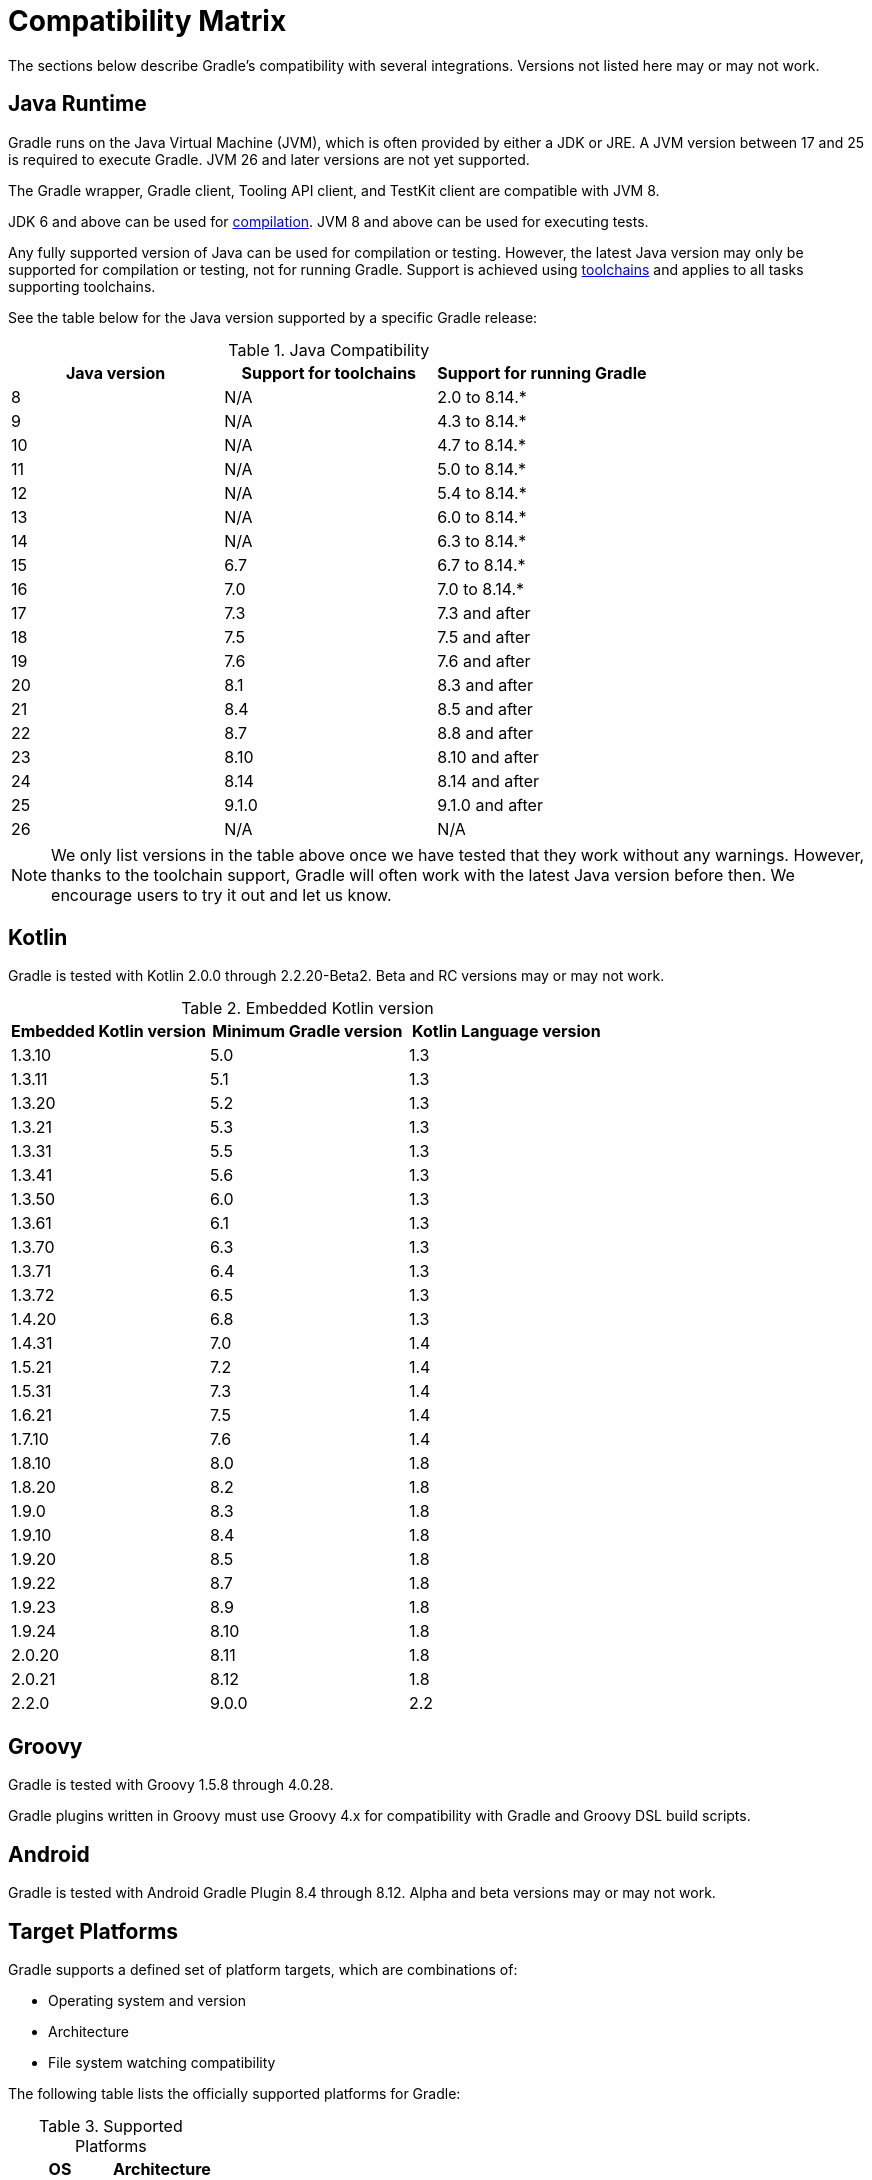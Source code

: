 // Copyright (C) 2024 Gradle, Inc.
//
// Licensed under the Creative Commons Attribution-Noncommercial-ShareAlike 4.0 International License.;
// you may not use this file except in compliance with the License.
// You may obtain a copy of the License at
//
//      https://creativecommons.org/licenses/by-nc-sa/4.0/
//
// Unless required by applicable law or agreed to in writing, software
// distributed under the License is distributed on an "AS IS" BASIS,
// WITHOUT WARRANTIES OR CONDITIONS OF ANY KIND, either express or implied.
// See the License for the specific language governing permissions and
// limitations under the License.

[[compatibility]]
= Compatibility Matrix

The sections below describe Gradle's compatibility with several integrations.
Versions not listed here may or may not work.

== Java Runtime

Gradle runs on the Java Virtual Machine (JVM), which is often provided by either a JDK or JRE.
A JVM version between 17 and 25 is required to execute Gradle.
JVM 26 and later versions are not yet supported.

The Gradle wrapper, Gradle client, Tooling API client, and TestKit client are compatible with JVM 8.

JDK 6 and above can be used for <<building_java_projects.adoc#sec:java_cross_compilation,compilation>>.
JVM 8 and above can be used for executing tests.

Any fully supported version of Java can be used for compilation or testing.
However, the latest Java version may only be supported for compilation or testing, not for running Gradle.
Support is achieved using <<toolchains#toolchains,toolchains>> and applies to all tasks supporting toolchains.

See the table below for the Java version supported by a specific Gradle release:

.Java Compatibility
|===
|Java version | Support for toolchains | Support for running Gradle

| 8 | N/A | 2.0 to 8.14.*
| 9 | N/A | 4.3 to 8.14.*
| 10| N/A | 4.7 to 8.14.*
| 11| N/A | 5.0 to 8.14.*
| 12| N/A | 5.4 to 8.14.*
| 13| N/A | 6.0 to 8.14.*
| 14| N/A | 6.3 to 8.14.*
| 15| 6.7 | 6.7 to 8.14.*
| 16| 7.0 | 7.0 to 8.14.*
| 17| 7.3 | 7.3 and after
| 18| 7.5 | 7.5 and after
| 19| 7.6 | 7.6 and after
| 20| 8.1 | 8.3 and after
| 21| 8.4 | 8.5 and after
| 22| 8.7 | 8.8 and after
| 23| 8.10 | 8.10 and after
| 24| 8.14 | 8.14 and after
| 25| 9.1.0 | 9.1.0 and after
| 26| N/A | N/A
|===

NOTE: We only list versions in the table above once we have tested that they work without any warnings.
However, thanks to the toolchain support, Gradle will often work with the latest Java version before then.
We encourage users to try it out and let us know.

[[kotlin]]
== Kotlin

Gradle is tested with Kotlin 2.0.0 through 2.2.20-Beta2.
Beta and RC versions may or may not work.

.Embedded Kotlin version
|===
| Embedded Kotlin version | Minimum Gradle version | Kotlin Language version

| 1.3.10 | 5.0 | 1.3
| 1.3.11 | 5.1 | 1.3
| 1.3.20 | 5.2 | 1.3
| 1.3.21 | 5.3 | 1.3
| 1.3.31 | 5.5 | 1.3
| 1.3.41 | 5.6 | 1.3
| 1.3.50 | 6.0 | 1.3
| 1.3.61 | 6.1 | 1.3
| 1.3.70 | 6.3 | 1.3
| 1.3.71 | 6.4 | 1.3
| 1.3.72 | 6.5 | 1.3
| 1.4.20 | 6.8 | 1.3
| 1.4.31 | 7.0 | 1.4
| 1.5.21 | 7.2 | 1.4
| 1.5.31 | 7.3 | 1.4
| 1.6.21 | 7.5 | 1.4
| 1.7.10 | 7.6 | 1.4
| 1.8.10 | 8.0 | 1.8
| 1.8.20 | 8.2 | 1.8
| 1.9.0  | 8.3 | 1.8
| 1.9.10 | 8.4 | 1.8
| 1.9.20 | 8.5 | 1.8
| 1.9.22 | 8.7 | 1.8
| 1.9.23 | 8.9 | 1.8
| 1.9.24 | 8.10 | 1.8
| 2.0.20 | 8.11 | 1.8
| 2.0.21 | 8.12 | 1.8
| 2.2.0  | 9.0.0 | 2.2
|===

== Groovy

Gradle is tested with Groovy 1.5.8 through 4.0.28.

Gradle plugins written in Groovy must use Groovy 4.x for compatibility with Gradle and Groovy DSL build scripts.

== Android

Gradle is tested with Android Gradle Plugin 8.4 through 8.12.
Alpha and beta versions may or may not work.

== Target Platforms

Gradle supports a defined set of platform targets, which are combinations of:

- Operating system and version
- Architecture
- File system watching compatibility

The following table lists the officially supported platforms for Gradle:

.Supported Platforms
|===
| OS | Architecture

| Ubuntu 22 | `amd64`
| Windows 10 | `amd64`
| macOS 12 | `amd64`
|  | `aarch64`
| Ubuntu 16 | `amd64`
|  | `aarch64`
| Alpine 3.20 | `amd64`
| CentOS 9 | `amd64`
|===

NOTE: Currently, all Gradle tests run with the default file-systems of the platform, i.e. `ext4` for Ubuntu, Amazon Linux and CentOS, `NTFS` for Windows, and `APFS` for macOS.

Platforms not listed above may work with Gradle but are not actively tested.
